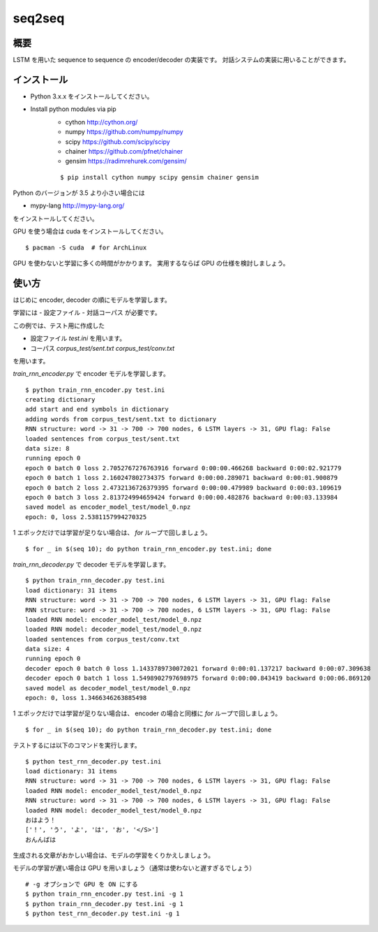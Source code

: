 ==============================
seq2seq
==============================

概要
=====

LSTM を用いた sequence to sequence の encoder/decoder の実装です。
対話システムの実装に用いることができます。

インストール
=================

- Python 3.x.x をインストールしてください。
- Install python modules via pip
    - cython  http://cython.org/
    - numpy  https://github.com/numpy/numpy
    - scipy  https://github.com/scipy/scipy
    - chainer  https://github.com/pfnet/chainer
    - gensim  https://radimrehurek.com/gensim/

    ::

        $ pip install cython numpy scipy gensim chainer gensim

Python のバージョンが 3.5 より小さい場合には

- mypy-lang  http://mypy-lang.org/

をインストールしてください。

GPU を使う場合は cuda をインストールしてください。

::

    $ pacman -S cuda  # for ArchLinux

GPU を使わないと学習に多くの時間がかかります。
実用するならば GPU の仕様を検討しましょう。

使い方
======

はじめに encoder, decoder の順にモデルを学習します。

学習には
- 設定ファイル
- 対話コーパス
が必要です。

この例では、テスト用に作成した

- 設定ファイル `test.ini` を用います。
- コーパス `corpus_test/sent.txt` `corpus_test/conv.txt`

を用います。

`train_rnn_encoder.py` で encoder モデルを学習します。

::

    $ python train_rnn_encoder.py test.ini
    creating dictionary
    add start and end symbols in dictionary
    adding words from corpus_test/sent.txt to dictionary
    RNN structure: word -> 31 -> 700 -> 700 nodes, 6 LSTM layers -> 31, GPU flag: False
    loaded sentences from corpus_test/sent.txt
    data size: 8
    running epoch 0
    epoch 0 batch 0 loss 2.7052767276763916 forward 0:00:00.466268 backward 0:00:02.921779
    epoch 0 batch 1 loss 2.160247802734375 forward 0:00:00.289071 backward 0:00:01.900879
    epoch 0 batch 2 loss 2.4732136726379395 forward 0:00:00.479989 backward 0:00:03.109619
    epoch 0 batch 3 loss 2.813724994659424 forward 0:00:00.482876 backward 0:00:03.133984
    saved model as encoder_model_test/model_0.npz
    epoch: 0, loss 2.5381157994270325

1 エポックだけでは学習が足りない場合は、 `for` ループで回しましょう。

::

    $ for _ in $(seq 10); do python train_rnn_encoder.py test.ini; done

`train_rnn_decoder.py` で decoder モデルを学習します。

::

    $ python train_rnn_decoder.py test.ini
    load dictionary: 31 items
    RNN structure: word -> 31 -> 700 -> 700 nodes, 6 LSTM layers -> 31, GPU flag: False
    RNN structure: word -> 31 -> 700 -> 700 nodes, 6 LSTM layers -> 31, GPU flag: False
    loaded RNN model: encoder_model_test/model_0.npz
    loaded RNN model: decoder_model_test/model_0.npz
    loaded sentences from corpus_test/conv.txt
    data size: 4
    running epoch 0
    decoder epoch 0 batch 0 loss 1.1433789730072021 forward 0:00:01.137217 backward 0:00:07.309638
    decoder epoch 0 batch 1 loss 1.5498902797698975 forward 0:00:00.843419 backward 0:00:06.869120
    saved model as decoder_model_test/model_0.npz
    epoch: 0, loss 1.3466346263885498

1 エポックだけでは学習が足りない場合は、 encoder の場合と同様に `for` ループで回しましょう。

::

    $ for _ in $(seq 10); do python train_rnn_decoder.py test.ini; done

テストするには以下のコマンドを実行します。

::

    $ python test_rnn_decoder.py test.ini
    load dictionary: 31 items
    RNN structure: word -> 31 -> 700 -> 700 nodes, 6 LSTM layers -> 31, GPU flag: False
    loaded RNN model: encoder_model_test/model_0.npz
    RNN structure: word -> 31 -> 700 -> 700 nodes, 6 LSTM layers -> 31, GPU flag: False
    loaded RNN model: decoder_model_test/model_0.npz
    おはよう！
    ['！', 'う', 'よ', 'は', 'お', '</S>']
    おんんばは

生成される文章がおかしい場合は、モデルの学習をくりかえしましょう。

モデルの学習が遅い場合は GPU を用いましょう（通常は使わないと遅すぎるでしょう）

::

    # -g オプションで GPU を ON にする
    $ python train_rnn_encoder.py test.ini -g 1
    $ python train_rnn_decoder.py test.ini -g 1
    $ python test_rnn_decoder.py test.ini -g 1

